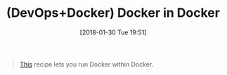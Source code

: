 #+BLOG: wisdomandwonder
#+POSTID: 10740
#+ORG2BLOG:
#+DATE: [2018-01-30 Tue 19:51]
#+OPTIONS: toc:nil num:nil todo:nil pri:nil tags:nil ^:nil
#+CATEGORY: Article
#+CATEGORY: Article
#+TAGS: Programming Language, DevOps, Docker
#+TITLE: (DevOps+Docker) Docker in Docker

#+BEGIN_QUOTE
[[https://github.com/jpetazzo/dind][This]] recipe lets you run Docker within Docker.
#+END_QUOTE
